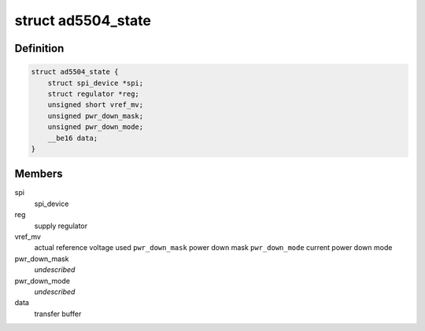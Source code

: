 .. -*- coding: utf-8; mode: rst -*-
.. src-file: drivers/iio/dac/ad5504.c

.. _`ad5504_state`:

struct ad5504_state
===================

.. c:type:: struct ad5504_state

    driver instance specific data

.. _`ad5504_state.definition`:

Definition
----------

.. code-block:: c

    struct ad5504_state {
        struct spi_device *spi;
        struct regulator *reg;
        unsigned short vref_mv;
        unsigned pwr_down_mask;
        unsigned pwr_down_mode;
        __be16 data;
    }

.. _`ad5504_state.members`:

Members
-------

spi
    spi_device

reg
    supply regulator

vref_mv
    actual reference voltage used
    \ ``pwr_down_mask``\        power down mask
    \ ``pwr_down_mode``\        current power down mode

pwr_down_mask
    *undescribed*

pwr_down_mode
    *undescribed*

data
    transfer buffer

.. This file was automatic generated / don't edit.

